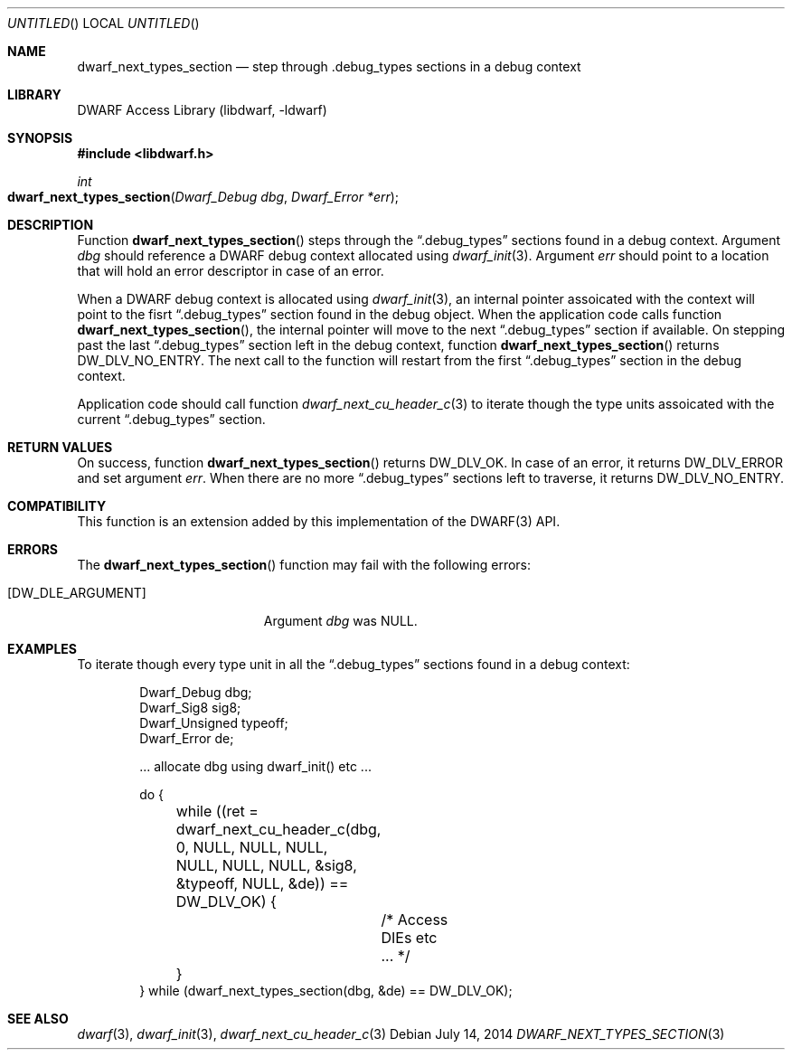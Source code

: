 .\" Copyright (c) 2014 Kai Wang
.\" All rights reserved.
.\"
.\" Redistribution and use in source and binary forms, with or without
.\" modification, are permitted provided that the following conditions
.\" are met:
.\" 1. Redistributions of source code must retain the above copyright
.\"    notice, this list of conditions and the following disclaimer.
.\" 2. Redistributions in binary form must reproduce the above copyright
.\"    notice, this list of conditions and the following disclaimer in the
.\"    documentation and/or other materials provided with the distribution.
.\"
.\" THIS SOFTWARE IS PROVIDED BY THE AUTHOR AND CONTRIBUTORS ``AS IS'' AND
.\" ANY EXPRESS OR IMPLIED WARRANTIES, INCLUDING, BUT NOT LIMITED TO, THE
.\" IMPLIED WARRANTIES OF MERCHANTABILITY AND FITNESS FOR A PARTICULAR PURPOSE
.\" ARE DISCLAIMED.  IN NO EVENT SHALL THE AUTHOR OR CONTRIBUTORS BE LIABLE
.\" FOR ANY DIRECT, INDIRECT, INCIDENTAL, SPECIAL, EXEMPLARY, OR CONSEQUENTIAL
.\" DAMAGES (INCLUDING, BUT NOT LIMITED TO, PROCUREMENT OF SUBSTITUTE GOODS
.\" OR SERVICES; LOSS OF USE, DATA, OR PROFITS; OR BUSINESS INTERRUPTION)
.\" HOWEVER CAUSED AND ON ANY THEORY OF LIABILITY, WHETHER IN CONTRACT, STRICT
.\" LIABILITY, OR TORT (INCLUDING NEGLIGENCE OR OTHERWISE) ARISING IN ANY WAY
.\" OUT OF THE USE OF THIS SOFTWARE, EVEN IF ADVISED OF THE POSSIBILITY OF
.\" SUCH DAMAGE.
.\"
.\" $Id: dwarf_next_types_section.3 3098 2014-09-02 22:18:29Z kaiwang27 $
.\"
.Dd July 14, 2014
.Os
.Dt DWARF_NEXT_TYPES_SECTION 3
.Sh NAME
.Nm dwarf_next_types_section
.Nd step through .debug_types sections in a debug context
.Sh LIBRARY
.Lb libdwarf
.Sh SYNOPSIS
.In libdwarf.h
.Ft int
.Fo dwarf_next_types_section
.Fa "Dwarf_Debug dbg"
.Fa "Dwarf_Error *err"
.Fc
.Sh DESCRIPTION
Function
.Fn dwarf_next_types_section
steps through the
.Dq \&.debug_types
sections found in a debug context.
Argument
.Ar dbg
should reference a DWARF debug context allocated using
.Xr dwarf_init 3 .
Argument
.Ar err
should point to a location that will hold an error descriptor in case
of an error.
.Pp
When a DWARF debug context is allocated using
.Xr dwarf_init 3 ,
an internal pointer assoicated with the context will point to the
fisrt
.Dq \&.debug_types
section found in the debug object.
When the application code calls function
.Fn dwarf_next_types_section ,
the internal pointer will move to the next
.Dq \&.debug_types
section if available.
On stepping past the last
.Dq \&.debug_types
section left in the debug context, function
.Fn dwarf_next_types_section
returns
.Dv DW_DLV_NO_ENTRY .
The next call to the function will restart from the first
.Dq \&.debug_types
section in the debug context.
.Pp
Application code should call function
.Xr dwarf_next_cu_header_c 3
to iterate though the type units assoicated with the current
.Dq \&.debug_types
section.
.Sh RETURN VALUES
On success, function
.Fn dwarf_next_types_section
returns
.Dv DW_DLV_OK .
In case of an error, it returns
.Dv DW_DLV_ERROR
and set argument
.Ar err .
When there are no more
.Dq \&.debug_types
sections left to traverse, it returns
.Dv DW_DLV_NO_ENTRY .
.Sh COMPATIBILITY
This function is an extension added by this implementation of the
DWARF(3) API.
.Sh ERRORS
The
.Fn dwarf_next_types_section
function may fail with the following errors:
.Bl -tag -width ".Bq Er DW_DLE_ARGUMENT"
.It Bq Er DW_DLE_ARGUMENT
Argument
.Va dbg
was NULL.
.El
.Sh EXAMPLES
To iterate though every type unit in all the
.Dq \&.debug_types
sections found in a debug context:
.Bd -literal -offset indent
Dwarf_Debug dbg;
Dwarf_Sig8 sig8;
Dwarf_Unsigned typeoff;
Dwarf_Error de;

\&... allocate dbg using dwarf_init() etc ...

do {
	while ((ret = dwarf_next_cu_header_c(dbg, 0, NULL, NULL, NULL,
	    NULL, NULL, NULL, &sig8, &typeoff, NULL, &de)) == DW_DLV_OK) {
		/* Access DIEs etc ... */
	}
} while (dwarf_next_types_section(dbg, &de) == DW_DLV_OK);
.Ed
.Sh SEE ALSO
.Xr dwarf 3 ,
.Xr dwarf_init 3 ,
.Xr dwarf_next_cu_header_c 3
